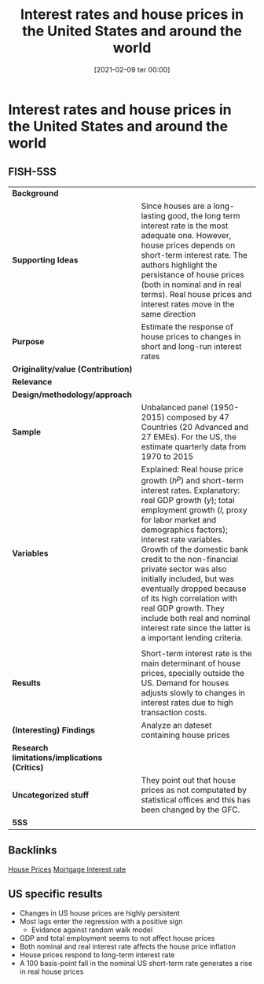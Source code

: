 #+title:      Interest rates and house prices in the United States and around the world
#+date:       [2021-02-09 ter 00:00]
#+filetags:   :bib:
#+identifier: 20210209T000018
#+reference:  sutton_2017_Interestb


* Interest rates and house prices in the United States and around the world
  :PROPERTIES:
  :Custom_ID: sutton_2017_Interestb
  :URL:
  :AUTHOR:
  :END:

** FISH-5SS


|---------------------------------------------+-------------------------------------------------------------------------------------------------------------------------------------------------------------------------------------------------------------------------------------------------------------------------------------------------------------------------------------------------------------------------------------------------------------------------------------------------------------------------------------------------------------------|
| *Background*                                  |                                                                                                                                                                                                                                                                                                                                                                                                                                                                                                                   |
| *Supporting Ideas*                            | Since houses are a long-lasting good, the long term interest rate is the most adequate one. However,  house prices depends on short-term interest rate. The authors highlight the persistance of house prices (both in nominal and in real terms). Real house prices and interest rates move in the same direction                                                                                                                                                                                                |
| *Purpose*                                     | Estimate the response of house prices to changes in short and long-run interest rates                                                                                                                                                                                                                                                                                                                                                                                                                             |
| *Originality/value (Contribution)*            |                                                                                                                                                                                                                                                                                                                                                                                                                                                                                                                   |
| *Relevance*                                   |                                                                                                                                                                                                                                                                                                                                                                                                                                                                                                                   |
| *Design/methodology/approach*                 |                                                                                                                                                                                                                                                                                                                                                                                                                                                                                                                   |
| *Sample*                                      | Unbalanced panel (1950-2015) composed by 47 Countries (20 Advanced and 27 EMEs). For the US, the estimate quarterly data from 1970 to 2015                                                                                                                                                                                                                                                                                                                                                                        |
| *Variables*                                   | Explained: Real house price growth ($h^{p}$) and short-term interest rates. Explanatory: real GDP growth ($y$); total employment growth ($l$, proxy for labor market and demographics factors); interest rate variables.  Growth of the domestic bank credit to the non-financial private sector was also initially included, but was eventually dropped because of its high correlation with real GDP growth. They include both real and nominal interest rate since the latter is a important lending criteria. |
|                                             |                                                                                                                                                                                                                                                                                                                                                                                                                                                                                                                   |
| *Results*                                     | Short-term interest rate is the main determinant of house prices, specially outside the US. Demand for houses adjusts slowly to changes in interest rates due to high transaction costs.                                                                                                                                                                                                                                                                                                                          |
| *(Interesting) Findings*                      | Analyze an dateset containing house prices                                                                                                                                                                                                                                                                                                                                                                                                                                                                        |
| *Research limitations/implications (Critics)* |                                                                                                                                                                                                                                                                                                                                                                                                                                                                                                                   |
| *Uncategorized stuff*                         | They point out that house prices as not computated by statistical offices and this has been changed by the GFC.                                                                                                                                                                                                                                                                                                                                                                                                   |
| *5SS*                                         |                                                                                                                                                                                                                                                                                                                                                                                                                                                                                                                   |
|---------------------------------------------+-------------------------------------------------------------------------------------------------------------------------------------------------------------------------------------------------------------------------------------------------------------------------------------------------------------------------------------------------------------------------------------------------------------------------------------------------------------------------------------------------------------------|

** Backlinks

[[denote:20230216T235149][House Prices]]
[[denote:20230216T235154][Mortgage Interest rate]]

** US specific results

- Changes in US house prices are highly persistent
- Most lags enter the regression with a positive sign
  + Evidance against random walk model
- GDP and total employment seems to not affect house prices
- Both nominal and real interest rate affects the house price inflation
- House prices respond to long-term interest rate
- A 100 basis-point fall in the nominal US short-term rate generates a rise in real house prices
